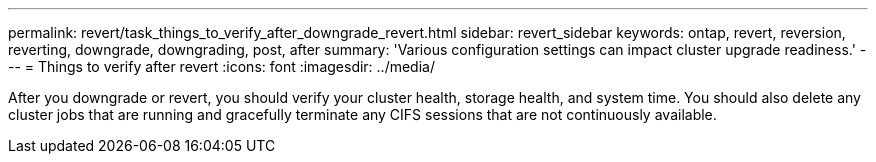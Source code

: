 ---
permalink: revert/task_things_to_verify_after_downgrade_revert.html
sidebar: revert_sidebar
keywords: ontap, revert, reversion, reverting, downgrade, downgrading, post, after
summary: 'Various configuration settings can impact cluster upgrade readiness.'
---
= Things to verify after revert
:icons: font
:imagesdir: ../media/

[.lead]
After you downgrade or revert, you should verify your cluster health, storage health, and system time.  You should also delete any cluster jobs that are running and gracefully terminate any CIFS sessions that are not continuously available.
